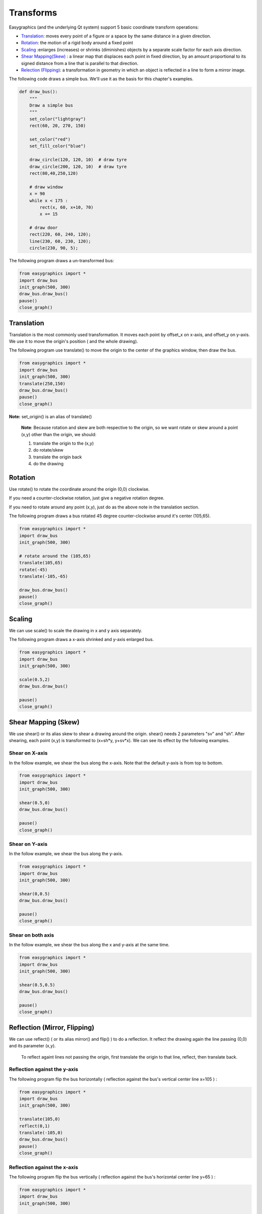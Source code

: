 Transforms
==========
Easygraphics (and the underlying Qt system) support 5 basic coordinate transform operations:

* `Translation <https://en.wikipedia.org/wiki/Translation_(geometry)>`_: moves
  every point of a figure or a space by the same distance in a given direction.
* `Rotation <https://en.wikipedia.org/wiki/Translation_(geometry)>`_: the motion of a rigid body around a fixed point
* `Scaling <https://en.wikipedia.org/wiki/Scaling_(geometry)>`_ :enlarges (increases) or shrinks (diminishes) objects
  by a separate scale factor for each axis direction.
* `Shear Mapping(Skew) <https://en.wikipedia.org/wiki/Shear_mapping>`_ : a linear map that displaces each point in
  fixed direction, by an amount proportional to its signed distance from a line that is parallel to that direction.
* `Relection (Flipping) <https://en.wikipedia.org/wiki/Reflection_(mathematics)>`_: a transformation in geometry
  in which an object is reflected in a line to form a mirror image.

The following code draws a simple bus. We'll use it as the basis for  this chapter\'s examples.

.. code-block:: python

    def draw_bus():
        """
        Draw a simple bus
        """
        set_color("lightgray")
        rect(60, 20, 270, 150)

        set_color("red")
        set_fill_color("blue")

        draw_circle(120, 120, 10)  # draw tyre
        draw_circle(200, 120, 10)  # draw tyre
        rect(80,40,250,120)

        # draw window
        x = 90
        while x < 175 :
            rect(x, 60, x+10, 70)
            x += 15

        # draw door
        rect(220, 60, 240, 120);
        line(230, 60, 230, 120);
        circle(230, 90, 5);


The following program draws a un-transformed bus:

.. code-block:: python

    from easygraphics import *
    import draw_bus
    init_graph(500, 300)
    draw_bus.draw_bus()
    pause()
    close_graph()

.. image:: ../images/tutorials/09_no_transform.png

Translation
-----------
Translation is the most commonly used transformation.  It moves each point by offset_x on
x-axis, and offset_y on y-axis. We use it to move the origin\'s position ( and the whole drawing).

The following program use translate() to move the origin to the center of the graphics window,
then draw the bus.

.. code-block:: python

    from easygraphics import *
    import draw_bus
    init_graph(500, 300)
    translate(250,150)
    draw_bus.draw_bus()
    pause()
    close_graph()

.. image:: ../images/tutorials/09_translation.png

**Note:** set_origin() is an alias of translate()

  **Note**: Because rotation and skew are both respective to the origin, so we want rotate or skew
  around a point (x,y) other than the origin, we should:

  1. translate the origin to the (x,y)
  2. do rotate/skew
  3. translate the origin back
  4. do the drawing

Rotation
--------
Use rotate() to rotate the coordinate around the origin (0,0) clockwise.

If you need a counter-clockwise rotation, just give a negative rotation degree.

If you need to rotate around any point (x,y), just do as the above note in the translation section.

The following program draws a bus rotated 45 degree counter-clockwise around it\'s center (105,65).

.. code-block:: python

    from easygraphics import *
    import draw_bus
    init_graph(500, 300)

    # rotate around the (105,65)
    translate(105,65)
    rotate(-45)
    translate(-105,-65)

    draw_bus.draw_bus()
    pause()
    close_graph()

.. image:: ../images/tutorials/09_rotation.png

Scaling
-------
We can use scale() to scale the drawing in x and y axis separately.

The following program draws a x-axis shrinked and y-axis enlarged bus.

.. code-block:: python

    from easygraphics import *
    import draw_bus
    init_graph(500, 300)

    scale(0.5,2)
    draw_bus.draw_bus()

    pause()
    close_graph()

.. image:: ../images/tutorials/09_scale.png

Shear Mapping (Skew)
--------------------
We use shear() or its alias skew to shear a drawing around the origin. shear() needs 2 parameters "sv" and "sh".
After shearing, each point (x,y) is transformed to (x+sh*y, y+sv*x). We can see its effect by the following examples.

Shear on X-axis
^^^^^^^^^^^^^^^
In the follow example, we shear the bus along the x-axis. Note that the default y-axis is from top to bottom.

.. code-block:: python

    from easygraphics import *
    import draw_bus
    init_graph(500, 300)

    shear(0.5,0)
    draw_bus.draw_bus()

    pause()
    close_graph()

.. image:: ../images/tutorials/09_skew_x.png


Shear on Y-axis
^^^^^^^^^^^^^^^
In the follow example, we shear the bus along the y-axis.

.. code-block:: python

    from easygraphics import *
    import draw_bus
    init_graph(500, 300)

    shear(0,0.5)
    draw_bus.draw_bus()

    pause()
    close_graph()

.. image:: ../images/tutorials/09_skew_y.png

Shear on both axis
^^^^^^^^^^^^^^^^^^
In the follow example, we shear the bus along the x and y-axis at the same time.

.. code-block:: python

    from easygraphics import *
    import draw_bus
    init_graph(500, 300)

    shear(0.5,0.5)
    draw_bus.draw_bus()

    pause()
    close_graph()

.. image:: ../images/tutorials/09_skew.png


Reflection (Mirror, Flipping)
-----------------------------
We can use reflect() ( or its alias mirror() and flip() ) to do a reflection. It reflect the drawing again the line
passing (0,0) and its parameter (x,y).

  To reflect againt lines not passing the origin, first translate the origin to that line, reflect, then translate back.

Reflection against the y-axis
^^^^^^^^^^^^^^^^^^^^^^^^^^^^
The following program flip the bus horizontally ( reflection against the bus\'s vertical center line x=105 ) :

.. code-block:: python

    from easygraphics import *
    import draw_bus
    init_graph(500, 300)

    translate(105,0)
    reflect(0,1)
    translate(-105,0)
    draw_bus.draw_bus()
    pause()
    close_graph()

.. image:: ../images/tutorials/09_flip_h.png

Reflection against the x-axis
^^^^^^^^^^^^^^^^^^^^^^^^^^^^
The following program flip the bus vertically ( reflection against the bus\'s horizontal center line y=65 ) :

.. code-block:: python

    from easygraphics import *
    import draw_bus
    init_graph(500, 300)

    translate(0,65)
    reflect(1,0)
    translate(0,-65)

    draw_bus.draw_bus()
    pause()
    close_graph()

.. image:: ../images/tutorials/09_flip_v.png

Reflection against other lines
^^^^^^^^^^^^^^^^^^^^^^^^^^^^^
The following program flip the bus against the line passing (0,0) and (500,300). To clearly see the result,
we first draw a non-transformed bus, a mirror line, then draw the flipped bus.

.. code-block:: python

    from easygraphics import *
    import draw_bus
    init_graph(500, 300)

    draw_bus.draw_bus()

    set_color("gray")
    set_line_style(LineStyle.DASH_LINE)
    line(0,0,500,300)
    set_line_style(LineStyle.SOLID_LINE)

    reflect(500,300)
    draw_bus.draw_bus()
    pause()
    close_graph()

.. image:: ../images/tutorials/09_flip.png


Compound Transforms
-------------------
Transforms can be compounded.

In the following example, we first translate the origin to the image center, then rotate the bus around its center,
then shear it around its center, then scale it by a factor of 1.2 .

.. code-block:: python

    from easygraphics import *
    import draw_bus
    init_graph(500, 300)

    #move the origin to the center of the image
    translate(250,150)

    # rotate around the bus center
    translate(105,65)
    rotate(180)
    translate(-105,-65)

    # shear arount the bus center
    translate(105,65)
    shear(0.5,0.5)
    translate(-105,-65)

    #scale
    scale(1.2,1.2)
    draw_bus.draw_bus()
    pause()
    close_graph()

.. image:: ../images/tutorials/09_compound.png

